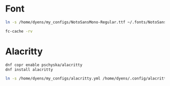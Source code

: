 * Font
#+BEGIN_SRC sh
ln -s /home/dyens/my_configs/NotoSansMono-Regular.ttf ~/.fonts/NotoSansMono-Regular.ttf
#+END_SRC

#+BEGIN_SRC sh
fc-cache -rv
#+END_SRC

* Alacritty
#+BEGIN_SRC sh
dnf copr enable pschyska/alacritty
dnf install alacritty
#+END_SRC

#+BEGIN_SRC sh
ln -s /home/dyens/my_configs/alacritty.yml /home/dyens/.config/alacritty/alacritty.yml
#+END_SRC

